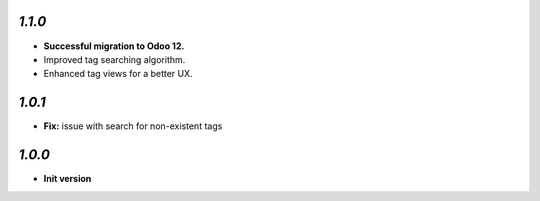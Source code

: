 `1.1.0`
-------

- **Successful migration to Odoo 12.**
- Improved tag searching algorithm.
- Enhanced tag views for a better UX.

`1.0.1`
-------

- **Fix:** issue with search for non-existent tags

`1.0.0`
-------

- **Init version**
